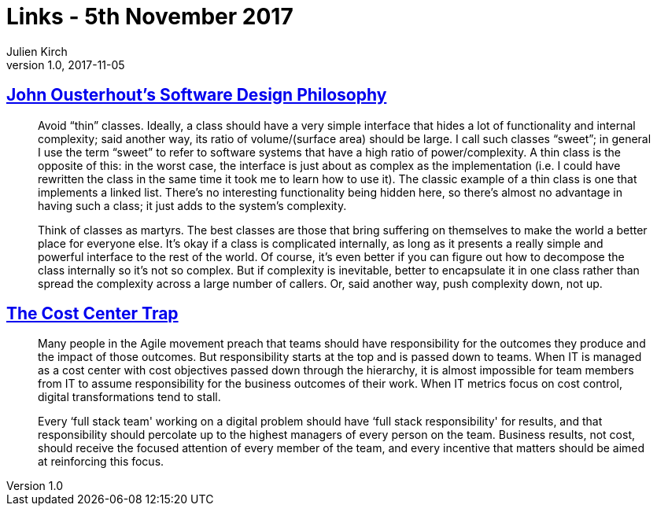 = Links - 5th November 2017
Julien Kirch
v1.0, 2017-11-05
:article_lang: en

== link:https://ramcloud.atlassian.net/wiki/spaces/RAM/pages/6848550/Software+Design+Philosophy[John Ousterhout's Software Design Philosophy]

[quote]
____
Avoid "`thin`" classes. Ideally, a class should have a very simple interface that hides a lot of functionality and internal complexity; said another way, its ratio of volume/(surface area) should be large. I call such classes "`sweet`"; in general I use the term "`sweet`" to refer to software systems that have a high ratio of power/complexity. A thin class is the opposite of this: in the worst case, the interface is just about as complex as the implementation (i.e. I could have rewritten the class in the same time it took me to learn how to use it). The classic example of a thin class is one that implements a linked list. There's no interesting functionality being hidden here, so there's almost no advantage in having such a class; it just adds to the system's complexity.
____


[quote]
____
Think of classes as martyrs. The best classes are those that bring suffering on themselves to make the world a better place for everyone else. It's okay if a class is complicated internally, as long as it presents a really simple and powerful interface to the rest of the world. Of course, it's even better if you can figure out how to decompose the class internally so it's not so complex. But if complexity is inevitable, better to encapsulate it in one class rather than spread the complexity across a large number of callers. Or, said another way, push complexity down, not up.
____

== link:http://www.leanessays.com/2017/11/the-cost-center-trap.html[The Cost Center Trap]

[quote]
____
Many people in the Agile movement preach that teams should have responsibility for the outcomes they produce and the impact of those outcomes. But responsibility starts at the top and is passed down to teams. When IT is managed as a cost center with cost objectives passed down through the hierarchy, it is almost impossible for team members from IT to assume responsibility for the business outcomes of their work. When IT metrics focus on cost control, digital transformations tend to stall.

Every ‘full stack team' working on a digital problem should have ‘full stack responsibility' for results, and that responsibility should percolate up to the highest managers of every person on the team.  Business results, not cost, should receive the focused attention of every member of the team, and every incentive that matters should be aimed at reinforcing this focus.
____
